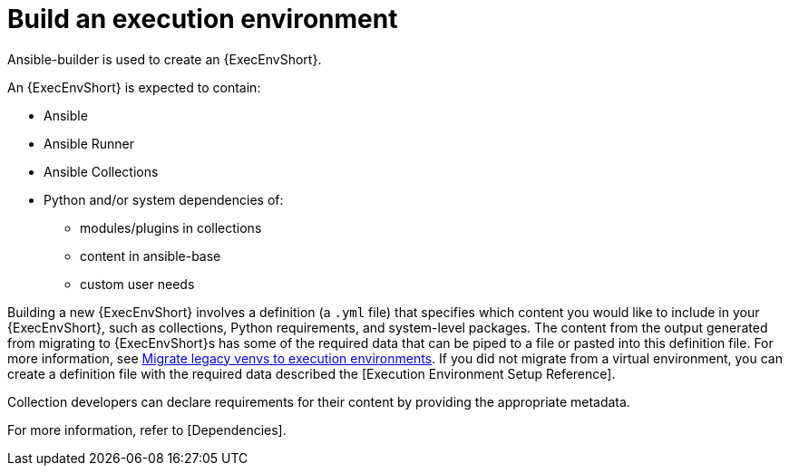 [id="ref-controller-building-exec-env"]

= Build an execution environment

Ansible-builder is used to create an {ExecEnvShort}.

An {ExecEnvShort} is expected to contain:

* Ansible
* Ansible Runner
* Ansible Collections
* Python and/or system dependencies of:
** modules/plugins in collections
** content in ansible-base
** custom user needs

Building a new {ExecEnvShort} involves a definition (a `.yml` file) that specifies which content you would like to include in your {ExecEnvShort}, such as collections, Python requirements, and system-level packages. 
The content from the output generated from migrating to {ExecEnvShort}s has some of the required data that can be piped to a file or pasted into this definition file. 
For more information, see link:https://docs.ansible.com/automation-controller/4.4/html/upgrade-migration-guide/upgrade_to_ees.html#migrate-new-venv[Migrate legacy venvs to execution environments]. 
If you did not migrate from a virtual environment, you can create a definition file with the required data described the [Execution Environment Setup Reference].

Collection developers can declare requirements for their content by providing the appropriate metadata. 

For more information, refer to [Dependencies].

